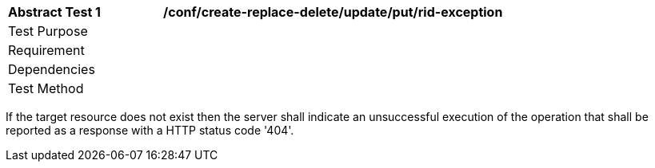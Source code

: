 [[ats_create-replace-delete_update_put-rid-exception]]
[width="90%",cols="2,6a"]
|===
^|*Abstract Test {counter:ats-id}* |*/conf/create-replace-delete/update/put/rid-exception*
^|Test Purpose |
^|Requirement |
^|Dependencies |
^|Test Method |
|===

((If the target resource does not exist then the server shall indicate an unsuccessful execution of the operation that shall be reported as a response with a HTTP status code '404'.))
